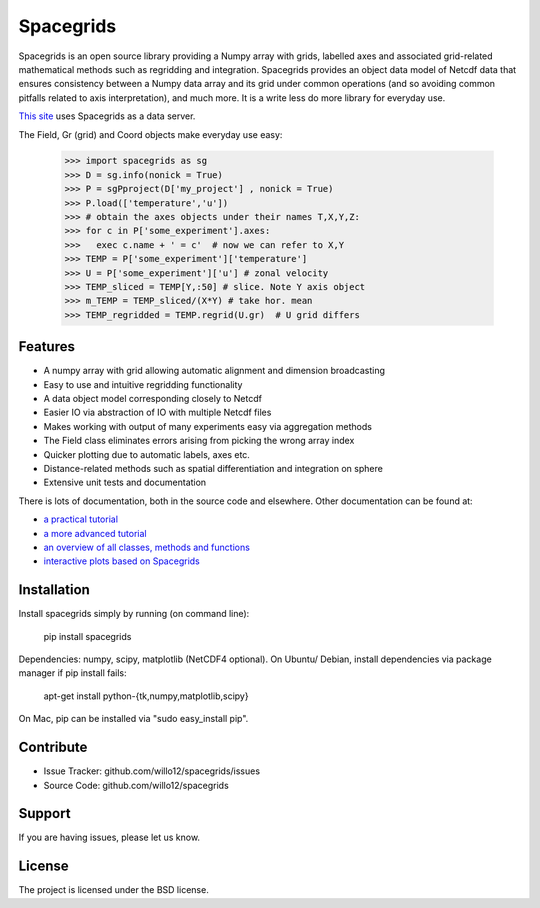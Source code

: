 Spacegrids
==========

Spacegrids is an open source library providing a Numpy array with grids, labelled axes and associated grid-related mathematical methods such as regridding and integration. Spacegrids provides an object data model of Netcdf data that ensures consistency between a Numpy data array and its grid under common operations (and so avoiding common pitfalls related to axis interpretation), and much more. It is a write less do more library for everyday use.

`This site <https://willospace.pythonanywhere.com/>`_ uses Spacegrids as a data server.

The Field, Gr (grid) and Coord objects make everyday use easy:

    >>> import spacegrids as sg		
    >>> D = sg.info(nonick = True)  
    >>> P = sgPproject(D['my_project'] , nonick = True)  
    >>> P.load(['temperature','u'])  
    >>> # obtain the axes objects under their names T,X,Y,Z: 
    >>> for c in P['some_experiment'].axes:
    >>>   exec c.name + ' = c'	# now we can refer to X,Y
    >>> TEMP = P['some_experiment']['temperature'] 
    >>> U = P['some_experiment']['u'] # zonal velocity
    >>> TEMP_sliced = TEMP[Y,:50] # slice. Note Y axis object
    >>> m_TEMP = TEMP_sliced/(X*Y) # take hor. mean
    >>> TEMP_regridded = TEMP.regrid(U.gr)  # U grid differs
 

Features
--------

- A numpy array with grid allowing automatic alignment and dimension broadcasting
- Easy to use and intuitive regridding functionality
- A data object model corresponding closely to Netcdf
- Easier IO via abstraction of IO with multiple Netcdf files
- Makes working with output of many experiments easy via aggregation methods
- The Field class eliminates errors arising from picking the wrong array index
- Quicker plotting due to automatic labels, axes etc.
- Distance-related methods such as spatial differentiation and integration on sphere
- Extensive unit tests and documentation

There is lots of documentation, both in the source code and elsewhere. Other documentation can be found at: 

- `a practical tutorial <http://nbviewer.ipython.org/github/willo12/spacegrids/blob/master/Spacegrids.ipynb>`_ 
- `a more advanced tutorial <http://nbviewer.ipython.org/github/willo12/spacegrids/blob/master/advanced.ipynb>`_ 
- `an overview of all classes, methods and functions <http://web.maths.unsw.edu.au/~wsijp/html/index.html>`_ 
- `interactive plots based on Spacegrids <http://willospace.pythonanywhere.com>`_ 


Installation
------------

Install spacegrids simply by running (on command line):

    pip install spacegrids

Dependencies: numpy, scipy, matplotlib (NetCDF4 optional). On Ubuntu/ Debian, install dependencies via package manager if pip install fails:

    apt-get install python-{tk,numpy,matplotlib,scipy}

On Mac, pip can be installed via "sudo easy_install pip". 


Contribute
----------

- Issue Tracker: github.com/willo12/spacegrids/issues
- Source Code: github.com/willo12/spacegrids

Support
-------

If you are having issues, please let us know.

License
-------

The project is licensed under the BSD license.
